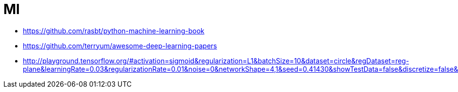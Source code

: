 = Ml
:toc:
:toc-placement!:

toc::[]

* https://github.com/rasbt/python-machine-learning-book
* https://github.com/terryum/awesome-deep-learning-papers
* http://playground.tensorflow.org/#activation=sigmoid&regularization=L1&batchSize=10&dataset=circle&regDataset=reg-plane&learningRate=0.03&regularizationRate=0.01&noise=0&networkShape=4,1&seed=0.41430&showTestData=false&discretize=false&percTrainData=50&x=true&y=true&xTimesY=false&xSquared=false&ySquared=false&cosX=false&sinX=false&cosY=false&sinY=false&collectStats=false&problem=classification

